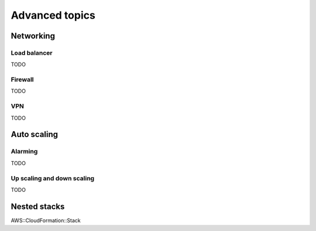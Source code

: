 .. _hot_advanced_topics:

###############
Advanced topics
###############

Networking
==========

Load balancer
-------------

TODO

Firewall
--------

TODO

VPN
---

TODO

Auto scaling
============

Alarming
--------

TODO

Up scaling and down scaling
---------------------------

TODO

Nested stacks
=============

AWS::CloudFormation::Stack

